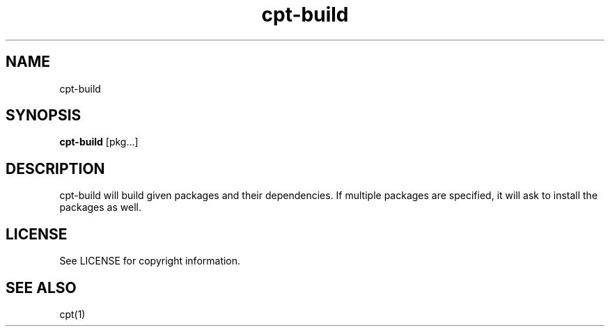 .TH "cpt-build" "1" "2020-07-24" "CARBS LINUX" "General Commands Manual"
.SH NAME
cpt-build
.PP
.SH SYNOPSIS
\fBcpt-build\fR [pkg...]

.SH DESCRIPTION
cpt-build will build given packages and their dependencies. If multiple packages
are specified, it will ask to install the packages as well.

.SH LICENSE
See LICENSE for copyright information.
.SH SEE ALSO
cpt(1)
